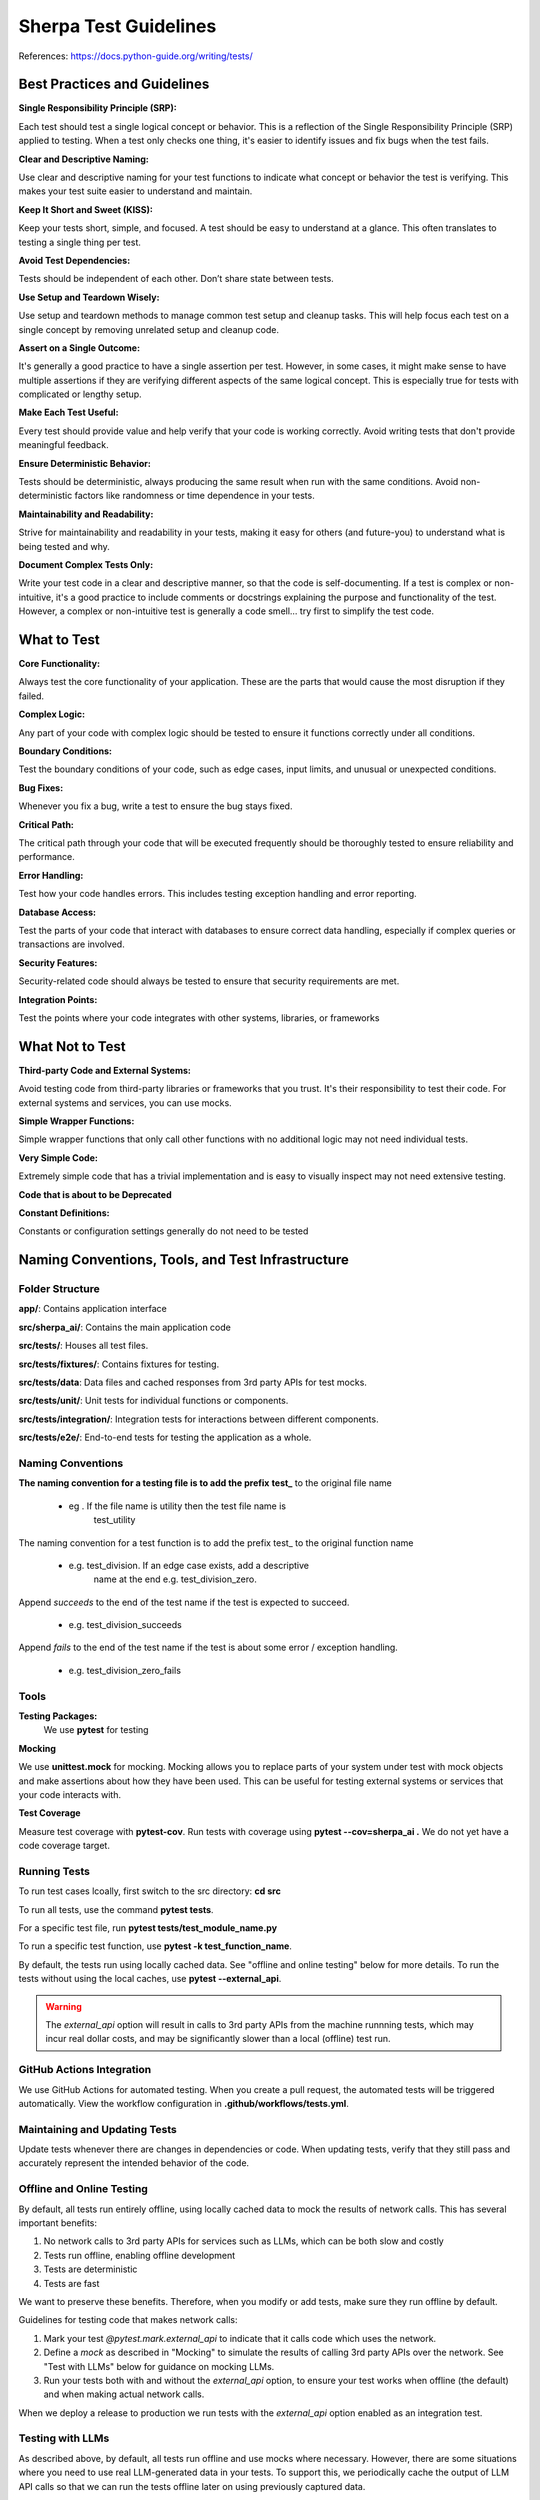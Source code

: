 ======================
Sherpa Test Guidelines
======================


References: https://docs.python-guide.org/writing/tests/

Best Practices and Guidelines
=============================

**Single Responsibility Principle (SRP):**

Each test should test a single logical concept or behavior. This is a
reflection of the Single Responsibility Principle (SRP) applied to
testing. When a test only checks one thing, it's easier to identify
issues and fix bugs when the test fails.

**Clear and Descriptive Naming:**

Use clear and descriptive naming for your test functions to indicate
what concept or behavior the test is verifying. This makes your test
suite easier to understand and maintain.

**Keep It Short and Sweet (KISS):**

Keep your tests short, simple, and focused. A test should be easy to
understand at a glance. This often translates to testing a single thing
per test.

**Avoid Test Dependencies:**

Tests should be independent of each other. Don’t share state between
tests.

**Use Setup and Teardown Wisely:**

Use setup and teardown methods to manage common test setup and cleanup
tasks. This will help focus each test on a single concept by removing
unrelated setup and cleanup code.

**Assert on a Single Outcome:**

It's generally a good practice to have a single assertion per test.
However, in some cases, it might make sense to have multiple assertions
if they are verifying different aspects of the same logical concept.
This is especially true for tests with complicated or lengthy setup.

**Make Each Test Useful:**

Every test should provide value and help verify that your code is
working correctly. Avoid writing tests that don't provide meaningful
feedback.

**Ensure Deterministic Behavior:**

Tests should be deterministic, always producing the same result when run
with the same conditions. Avoid non-deterministic factors like
randomness or time dependence in your tests.

**Maintainability and Readability:**

Strive for maintainability and readability in your tests, making it easy
for others (and future-you) to understand what is being tested and why.

**Document Complex Tests Only:**

Write your test code in a clear and descriptive manner, so that the code
is self-documenting. If a test is complex or non-intuitive, it's a good
practice to include comments or docstrings explaining the purpose and
functionality of the test. However, a complex or non-intuitive test is
generally a code smell… try first to simplify the test code.

What to Test
============

**Core Functionality:**

Always test the core functionality of your application. These are the
parts that would cause the most disruption if they failed.

**Complex Logic:**

Any part of your code with complex logic should be tested to ensure it
functions correctly under all conditions.

**Boundary Conditions:**

Test the boundary conditions of your code, such as edge cases, input
limits, and unusual or unexpected conditions.

**Bug Fixes:**

Whenever you fix a bug, write a test to ensure the bug stays fixed.

**Critical Path:**

The critical path through your code that will be executed frequently
should be thoroughly tested to ensure reliability and performance.

**Error Handling:**

Test how your code handles errors. This includes testing exception
handling and error reporting.

**Database Access:**

Test the parts of your code that interact with databases to ensure
correct data handling, especially if complex queries or transactions are
involved.

**Security Features:**

Security-related code should always be tested to ensure that security
requirements are met.

**Integration Points:**

Test the points where your code integrates with other systems,
libraries, or frameworks


What Not to Test
================

**Third-party Code and External Systems:**

Avoid testing code from third-party libraries or frameworks that you
trust. It's their responsibility to test their code. For external
systems and services, you can use mocks.

**Simple Wrapper Functions:**

Simple wrapper functions that only call other functions with no
additional logic may not need individual tests.

**Very Simple Code:**

Extremely simple code that has a trivial implementation and is easy to
visually inspect may not need extensive testing.

**Code that is about to be Deprecated**

**Constant Definitions:**

Constants or configuration settings generally do not need to be tested

Naming Conventions, Tools, and Test Infrastructure
==================================================

Folder Structure
----------------

**app/**: Contains application interface

**src/sherpa_ai/**: Contains the main application code

**src/tests/**: Houses all test files.

**src/tests/fixtures/**: Contains fixtures for testing.

**src/tests/data**: Data files and cached responses from 3rd party APIs for test mocks.

**src/tests/unit/**: Unit tests for individual functions or components.

**src/tests/integration/**: Integration tests for interactions between
different components.

**src/tests/e2e/**: End-to-end tests for testing the application as a whole.

Naming Conventions
------------------

**The naming convention for a testing file is to add the prefix**
**test\_** to the original file name

      -  eg . If the file name is utility then the test file name is
            test_utility

The naming convention for a test function is to add the prefix
test\_ to the original function name

      -  e.g. test_division. If an edge case exists, add a descriptive
            name at the end e.g. test_division_zero.

Append `succeeds` to the end of the test name if the test is expected to succeed.

      -  e.g. test_division_succeeds

Append `fails` to the end of the test name if the test is about some error / exception handling.

      -  e.g. test_division_zero_fails

Tools
-----

**Testing Packages:**
      We use **pytest** for testing

**Mocking**

We use **unittest.mock** for mocking. Mocking allows you to
replace parts of your system under test with mock objects and
make assertions about how they have been used. This can be
useful for testing external systems or services that your code
interacts with.

**Test Coverage**

Measure test coverage with **pytest-cov**. Run tests with coverage
using **pytest --cov=sherpa_ai .** We do not yet have a code coverage target.

Running Tests
-------------

To run test cases lcoally, first switch to the src directory: **cd src**

To run all tests, use the command **pytest tests**.

For a specific test file, run **pytest tests/test_module_name.py**

To run a specific test function, use **pytest -k test_function_name**.

By default, the tests run using locally cached data. See "offline and online testing" below
for more details. 
To run the tests without using the local caches, use **pytest --external_api**.

.. warning:: 
      The `external_api` option will result in calls to 3rd party APIs from the machine runnning tests, 
      which may incur real dollar costs,
      and may be significantly slower than a local (offline) test run.

GitHub Actions Integration
--------------------------

We use GitHub Actions for automated testing. When you create a
pull request, the automated tests will be triggered
automatically. View the workflow configuration in **.github/workflows/tests.yml**.

Maintaining and Updating Tests
------------------------------

Update tests whenever there are changes in dependencies or code.
When updating tests, verify that they still pass and accurately
represent the intended behavior of the code.

Offline and Online Testing
--------------------------

By default, all tests run entirely offline, using locally cached data to mock the results of network calls. 
This has several important benefits:

1. No network calls to 3rd party APIs for services such as LLMs, which can be both slow and costly
2. Tests run offline, enabling offline development
3. Tests are deterministic
4. Tests are fast 

We want to preserve these benefits. Therefore, when you modify or add tests, 
make sure they run offline by default.

Guidelines for testing code that makes network calls:

1. Mark your test `@pytest.mark.external_api` to indicate that it calls code which uses the network. 
2. Define a *mock* as described in "Mocking" to simulate the results of calling 3rd party APIs over the network. See "Test with LLMs" below for guidance on mocking LLMs. 
3. Run your tests both with and without the `external_api` option, to ensure your test works when offline (the default) and when making actual network calls.

When we deploy a release to production we run tests with the `external_api` 
option enabled as an integration test. 



Testing with LLMs
-----------------

As described above, by default, all tests run offline and use mocks where necessary.
However, there are some situations where you need to use real LLM-generated data in your tests. 
To support this, we periodically cache the output of LLM API calls so that we can run the tests
offline later on using previously captured data. 

Here's how it works:

- the `tests.fixtures.llms.get_llm` *fixture* automatically caches LLM calls. If you have a test that needs to call LLMs, get the LLM using the `get_llm` fixture and pass it as an attribute to the module under test. Behind the scenes, `get_llm` will either use cached test data (the default) or append new data from an actual LLM API call to the appropriate cache file (when tests run with `external_api` option).
- To avoid cache conflicts, pass the file name (the `__file__` attribute) of the module and the name of the test function (the `__name__` attribute of the function) to the `get_llm` fixture.

For example, if we have test file name `test.py`:

      .. code:: python

            from tests.fixtures.llms import get_llm
            def test_my_llm(get_llm): # noqa F811
                  llm = get_llm(__file__, test_my_llm.__name__)
                  # use llm to test your code            
            
The name of the resulting cache file will be `tests/data/<test filename>_<test_name>.jsonl`.
In the above example, the cache file will be `test_test_my_llm.jsonl`.

The file will be automatically created if it does not exist.

.. note:: 
      Notice that when tests are run with external APIs using the `--external_api` option, the LLMs interactions
      will be appended in the cache file rather than overwriting it. To create a new cache file, you should
      delete the old cache file first.